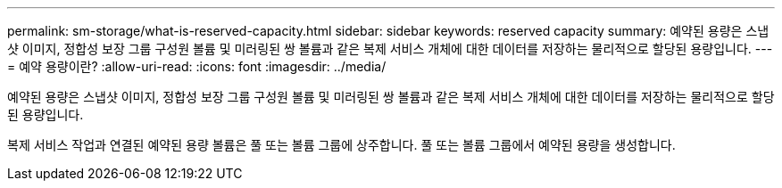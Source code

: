 ---
permalink: sm-storage/what-is-reserved-capacity.html 
sidebar: sidebar 
keywords: reserved capacity 
summary: 예약된 용량은 스냅샷 이미지, 정합성 보장 그룹 구성원 볼륨 및 미러링된 쌍 볼륨과 같은 복제 서비스 개체에 대한 데이터를 저장하는 물리적으로 할당된 용량입니다. 
---
= 예약 용량이란?
:allow-uri-read: 
:icons: font
:imagesdir: ../media/


[role="lead"]
예약된 용량은 스냅샷 이미지, 정합성 보장 그룹 구성원 볼륨 및 미러링된 쌍 볼륨과 같은 복제 서비스 개체에 대한 데이터를 저장하는 물리적으로 할당된 용량입니다.

복제 서비스 작업과 연결된 예약된 용량 볼륨은 풀 또는 볼륨 그룹에 상주합니다. 풀 또는 볼륨 그룹에서 예약된 용량을 생성합니다.
